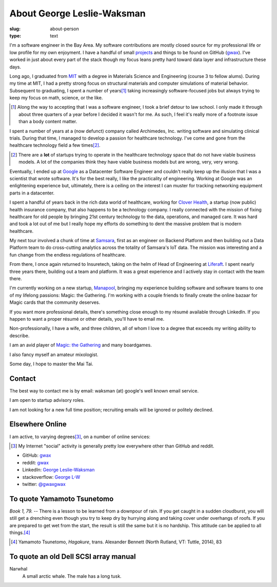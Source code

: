 About George Leslie-Waksman
===========================

:slug: about-person
:type: text


.. thumbnail:: /images/gwax.jpg
    :alt: George Leslie-Waksman portrait
    :align: right

I'm a software engineer in the Bay Area. My software contributions are mostly
closed source for my professional life or low profile for my own
enjoyment. I have a handful of small `projects <link://slug/projects>`_ and
things to be found on |github-icon| GitHub (`gwax <https://github.com/gwax>`__).
I've worked in just about every part of the stack though my focus leans pretty
hard toward data layer and infrastructure these days.

Long ago, I graduated from `MIT <http://web.mit.edu/>`_ with a degree in
Materials Science and Engineering (course 3 to fellow alums). During my time at
MIT, I had a pretty strong focus on structural materials and computer
simulations of material behavior. Subsequent to graduating, I spent a number
of years\ [#]_ taking increasingly software-focused jobs but always trying to
keep my focus on math, science, or the like.

.. [#] Along the way to accepting that I was a software engineer, I took a
    brief detour to law school. I only made it through about three quarters of
    a year before I decided it wasn't for me. As such, I feel it's really more
    of a footnote issue than a body content matter.

I spent a number of years at a (now defunct) company called Archimedes, Inc.
writing software and simulating clinical trials. During that time, I managed
to develop a passion for healthcare technology. I've come and gone from the
healthcare technology field a few times\ [#]_.

.. [#] There are a **lot** of startups trying to operate in the healthcare
    technology space that do not have viable business models. A lot of the
    companies think they have viable business models but are wrong, very, very
    wrong.

Eventually, I ended up at `Google <https://www.google.com>`_ as a Datacenter
Software Engineer and couldn't really keep up the illusion that I was a
scientist that wrote software. It's for the best really, I like the
practicality of engineering. Working at Google was an enlightening experience
but, ultimately, there is a ceiling on the interest I can muster for tracking
networking equipment parts in a datacenter.

I spent a handful of years back in the rich data world of healthcare, working
for `Clover Health <https://www.cloverhealth.com/>`_, a startup (now public)
health insurance company, that also happens to be a technology company. I
really connected with the mission of fixing healthcare for old people by
bringing 21st century technology to the data, operations, and managed care.
It was hard and took a lot out of me but I really hope my efforts do something
to dent the massive problem that is modern healthcare.

My next tour involved a chunk of time at `Samsara <https://www.samsara.com/>`_,
first as an engineer on Backend Platform and then building out a Data Platform
team to do cross-cutting analytics across the totality of Samsara's IoT data. The
mission was interesting and a fun change from the endless regulations of
healthcare.

From there, I once again returned to Insuretech, taking on the helm of Head of
Engineering at `Liferaft <https://www.liferaft.co/>`_. I spent nearly three
years there, building out a team and platform. It was a great experience and I
actively stay in contact with the team there.

I'm currently working on a new startup, `Manapool <https://manapool.com>`_,
bringing my experience building software and software teams to one of my
lifelong passions: Magic: the Gathering. I'm working with a couple friends to
finally create the online bazaar for Magic cards that the community deserves.

If you want more professional details, there's something close enough to my
résumé available through LinkedIn. If you happen to want a proper résumé or
other details, you'll have to email me.

Non-professionally, I have a wife, and three children, all of whom I love
to a degree that exceeds my writing ability to describe.

I am an avid player of `Magic: the Gathering <http://magic.wizards.com/>`_ and
many boardgames.

I also fancy myself an amateur mixologist.

Some day, I hope to master the Mai Tai.

Contact
-------

The best way to contact me is by email: waksman (at) google's well known email service.

I am open to startup advisory roles.

I am not looking for a new full time position; recruiting emails will be ignored
or politely declined.

Elsewhere Online
----------------

I am active, to varying degrees\ [#]_, on a number of online services:

.. [#] My Internet "social" activity is generally pretty low everywhere other
    than GitHub and reddit.

* |github-icon| GitHub: `gwax <https://github.com/gwax>`__
* |reddit-icon| reddit: `gwax <https://reddit.com/user/gwax>`__
* |linkedin-icon| LinkedIn: `George Leslie-Waksman <https://www.linkedin.com/in/glesliewaksman>`__
* |stackoverflow-icon| stackoverflow: `George L-W <https://stackoverflow.com/users/777006/george-l-w>`__
* |twitter-icon| twitter: `@gwaxgwax <https://twitter.com/gwaxgwax>`__

.. |github-icon| image:: /icons/github.svg
    :class: svg-icon

.. |reddit-icon| image:: /icons/reddit.svg
    :class: svg-icon

.. |linkedin-icon| image:: /icons/linkedin.svg
    :class: svg-icon

.. |stackoverflow-icon| image:: /icons/stackoverflow.svg
    :class: svg-icon

.. |twitter-icon| image:: /icons/twitter.svg
    :class: svg-icon

To quote Yamamoto Tsunetomo
---------------------------

*Book 1, 79.* -- There is a lesson to be learned from a downpour of rain. If
you get caught in a sudden cloudburst, you will still get a drenching even
though you try to keep dry by hurrying along and taking cover under overhangs
of roofs. If you are prepared to get wet from the start, the result is still
the same but it is no hardship. This attitude can be applied to all
things.\ [#]_

.. [#] Yamamoto Tsunetomo, *Hagakure*, trans. Alexander Bennett
    (North Rutland, VT: Tuttle, 2014), 83

To quote an old Dell SCSI array manual
--------------------------------------

Narwhal
    A small arctic whale. The male has a long tusk.
